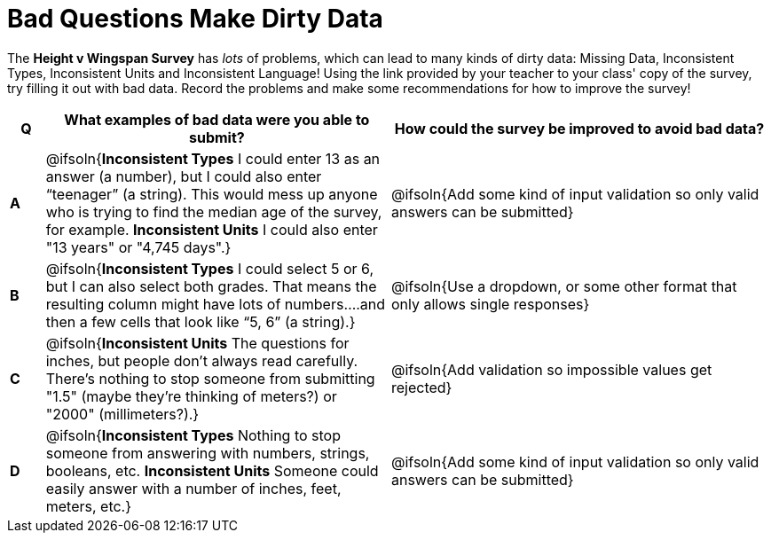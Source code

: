= Bad Questions Make Dirty Data

The **Height v Wingspan Survey** has __lots__ of problems, which can lead to many kinds of dirty data: Missing Data, Inconsistent Types, Inconsistent Units and Inconsistent Language! Using the link provided by your teacher to your class' copy of the survey, try filling it out with bad data. Record the problems and make some recommendations for how to improve the survey!

[.FillVerticalSpace, cols="^.^1a,^.^10a,^.^11a", options="header"]
|===
| Q
| What examples of bad data were you able to submit?
| How could the survey be improved to avoid bad data?

|*A*
| @ifsoln{*Inconsistent Types* I could enter 13 as an answer (a number), but I could also enter “teenager” (a string). This would mess up anyone who is trying to find the median age of the survey, for example. *Inconsistent Units* I could also enter "13 years" or "4,745 days".}
| @ifsoln{Add some kind of input validation so only valid answers can be submitted}

|*B*
| @ifsoln{*Inconsistent Types*  I could select 5 or 6, but I can also select both grades. That means the resulting column might have lots of numbers….and then a few cells that look like “5, 6” (a string).}
| @ifsoln{Use a dropdown, or some other format that only allows single responses}

|*C*
| @ifsoln{*Inconsistent Units* The questions for inches, but people don't always read carefully. There's nothing to stop someone from submitting "1.5" (maybe they're thinking of meters?) or "2000" (millimeters?).}
| @ifsoln{Add validation so impossible values get rejected}

|*D*
| @ifsoln{*Inconsistent Types* Nothing to stop someone from answering with numbers, strings, booleans, etc. *Inconsistent Units* Someone could easily answer with a number of inches, feet, meters, etc.}
| @ifsoln{Add some kind of input validation so only valid answers can be submitted}

|===
